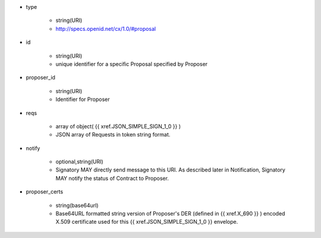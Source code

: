 * type 

    * string(URI)
    * http://specs.openid.net/cx/1.0/#proposal

* id  

    * string(URI)
    * unique identifier for a specific Proposal specified by Proposer

* proposer_id 

    * string(URI)
    * Identifier for Proposer

* reqs

    * array of object( {{ xref.JSON_SIMPLE_SIGN_1_0 }} )
    * JSON array of Requests in token string format.

* notify

    * optional,string(URI)
    * Signatory MAY directly send message to this URI.  As described later in Notification, Signatory MAY notify the status of  Contract to Proposer.

* proposer_certs

    * string(base64url)
    * Base64URL formatted string version of Proposer's DER (defined in {{ xref.X_690 }} ) encoded X.509 certificate used for this {{ xref.JSON_SIMPLE_SIGN_1_0 }} envelope.

